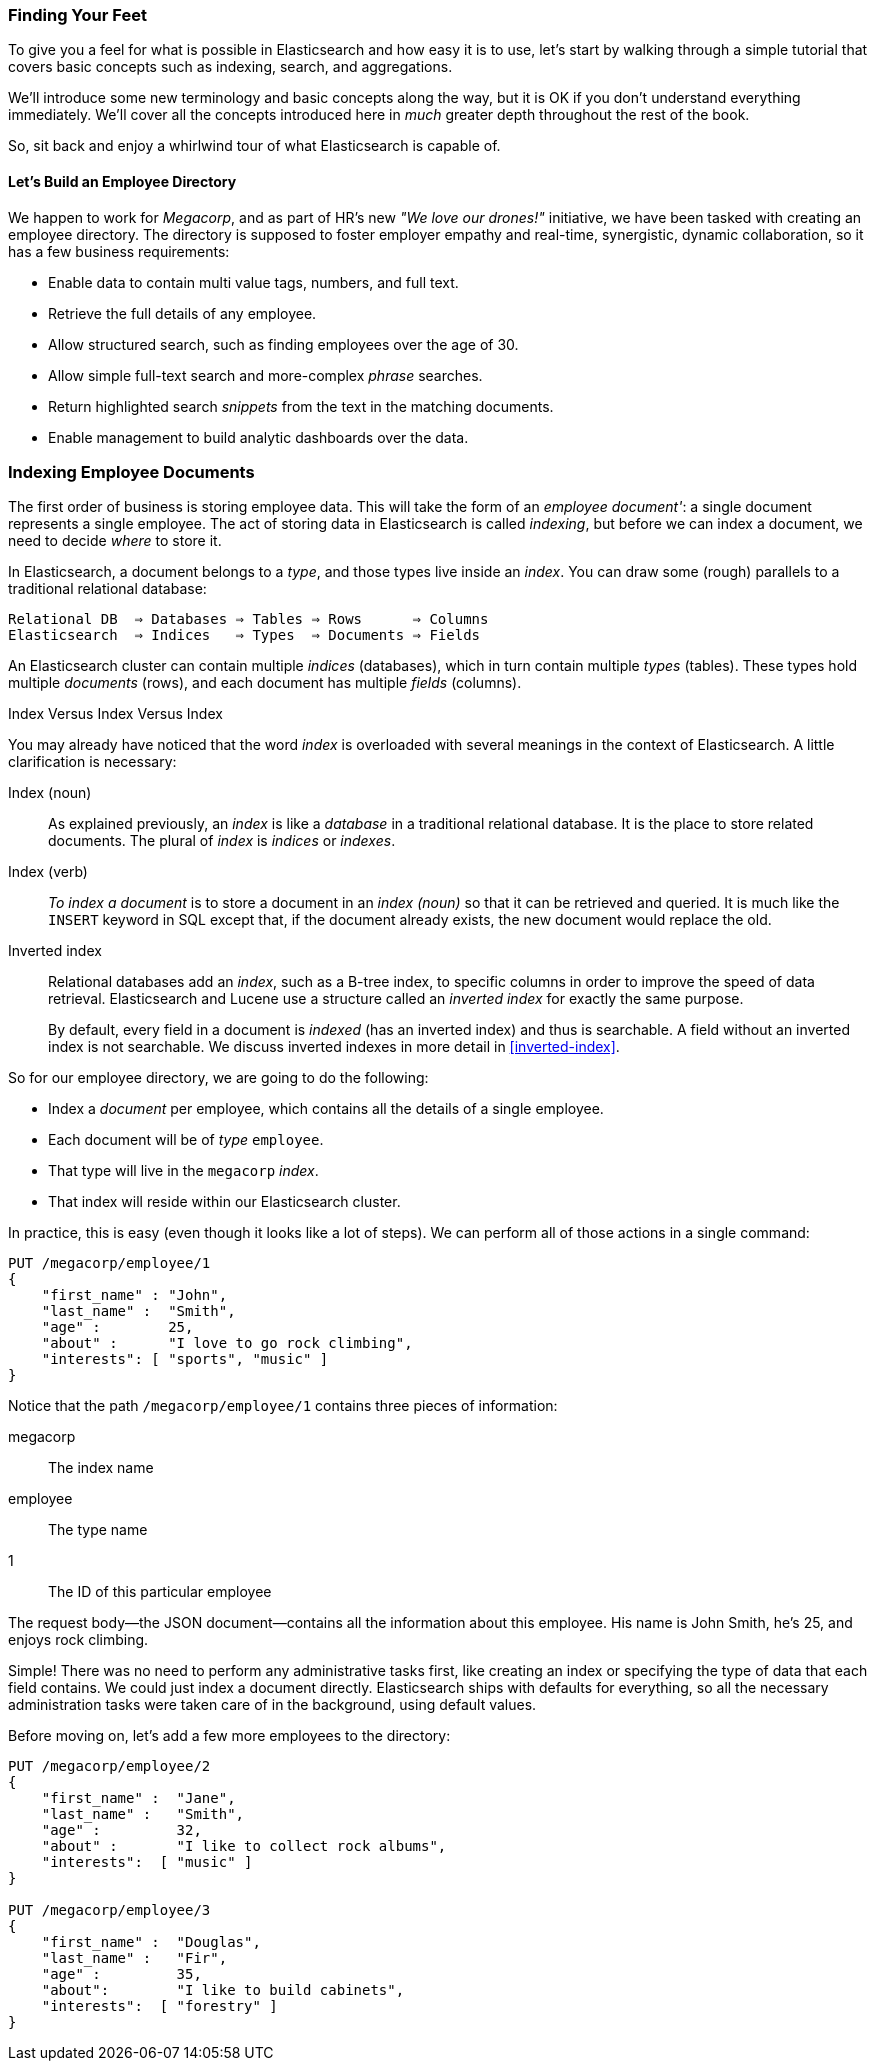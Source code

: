 === Finding Your Feet

To give you a feel for what is possible in Elasticsearch and how easy
it is to use, let's start by walking through a simple tutorial that covers
basic concepts such as indexing, search, and aggregations.

We'll introduce some new terminology and basic concepts along the way, but it
is OK if you don't understand everything immediately.  We'll cover all the
concepts introduced here in _much_ greater depth throughout the rest of the
book.

So, sit back and enjoy a whirlwind tour of what Elasticsearch is capable of.

==== Let's Build an Employee Directory

We happen((("employee directory, building (example)"))) to work for _Megacorp_, and as part of HR's new _"We love our
drones!"_ initiative, we have been tasked with creating an employee directory.
The directory is supposed to foster employer empathy and
real-time, synergistic, dynamic collaboration, so it has a few 
business requirements:

* Enable data to contain multi value tags, numbers, and full text.
* Retrieve the full details of any employee.
* Allow structured search, such as finding employees over the age of 30.
* Allow simple full-text search and more-complex _phrase_ searches.
* Return highlighted search _snippets_ from the text in the
  matching documents.
* Enable management to build analytic dashboards over the data.

=== Indexing Employee Documents

The first order of business is storing employee data.((("documents", "indexing")))((("indexing")))  This will take the form
of an _employee document'_: a single document represents a single
employee.  The act of storing data in Elasticsearch is called _indexing_, but
before we can index a document, we need to decide _where_ to store it.

In Elasticsearch, a document belongs to a _type_, and those((("types"))) types live inside
an _index_. ((("indices")))You can draw some (rough) parallels to a traditional relational database:

----
Relational DB  ⇒ Databases ⇒ Tables ⇒ Rows      ⇒ Columns
Elasticsearch  ⇒ Indices   ⇒ Types  ⇒ Documents ⇒ Fields
----

An Elasticsearch cluster can((("clusters", "indices (databases) in")))((("databases", "in clusters"))) contain multiple _indices_ (databases), which in
turn contain multiple _types_ (tables).((("tables"))) These types hold multiple _documents_
(rows), and ((("rows")))each document has((("fields")))((("columns"))) multiple _fields_ (columns).

.Index Versus Index Versus Index
**************************************************

You may already have noticed that the word _index_ is overloaded with
several meanings in the context of Elasticsearch.((("index, meanings in Elasticsearch"))) A little
clarification is necessary:

Index (noun)::

As explained previously, an _index_ is like a _database_ in a traditional
relational database. It is the place to store related documents. The plural of
_index_ is _indices_ or _indexes_.

Index (verb)::

_To index a document_ is to store a document in an _index (noun)_ so
that it can be retrieved and queried. It is much like the `INSERT` keyword in
SQL except that, if the document already exists, the new document would
replace the old.

Inverted index::

Relational databases add an _index_, such as a B-tree index,((("relational databases", "indices"))) to specific
columns in order to improve the speed of data retrieval.  Elasticsearch and
Lucene use a structure called((("inverted index"))) an _inverted index_ for exactly the same
purpose.
+
By default, every field in a document is _indexed_ (has an inverted index)
and thus is searchable. A field without an inverted index is not searchable.
We discuss inverted indexes in more detail in <<inverted-index>>.

**************************************************

So for our employee directory, we are going to do the following:

*  Index a _document_ per employee, which contains all the details of a single
   employee.
*  Each document will be((("types", "in employee directory (example)"))) of _type_ `employee`.
* That type will live in the `megacorp` _index_.
* That index will reside within our Elasticsearch cluster.

In practice, this is easy (even though it looks like a lot of steps).  We
can perform all of those actions in a single command:

[source,js]
--------------------------------------------------
PUT /megacorp/employee/1
{
    "first_name" : "John",
    "last_name" :  "Smith",
    "age" :        25,
    "about" :      "I love to go rock climbing",
    "interests": [ "sports", "music" ]
}
--------------------------------------------------
// SENSE: 010_Intro/25_Index.json

Notice that the path `/megacorp/employee/1` contains three pieces of
information:

+megacorp+::
      The index name
      
+employee+::
      The type name
      
+1+::          
      The ID of this particular employee

The request body--the JSON document--contains all the information about
this employee.  His name is John Smith, he's 25, and enjoys rock climbing.

Simple!  There was no need to perform any administrative tasks first, like
creating an index or specifying the type of data that each field contains. We
could just index a document directly.  Elasticsearch ships with defaults for
everything, so all the necessary administration tasks were taken care of in
the background, using default values.

Before moving on, let's add a few more employees to the directory:

[source,js]
--------------------------------------------------
PUT /megacorp/employee/2
{
    "first_name" :  "Jane",
    "last_name" :   "Smith",
    "age" :         32,
    "about" :       "I like to collect rock albums",
    "interests":  [ "music" ]
}

PUT /megacorp/employee/3
{
    "first_name" :  "Douglas",
    "last_name" :   "Fir",
    "age" :         35,
    "about":        "I like to build cabinets",
    "interests":  [ "forestry" ]
}
--------------------------------------------------
// SENSE: 010_Intro/25_Index.json



